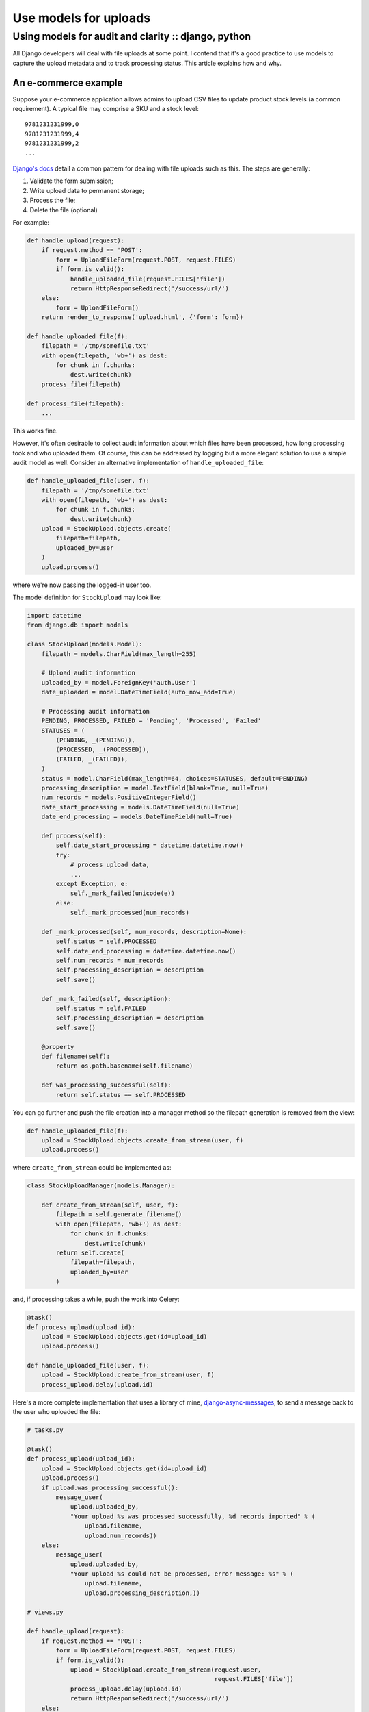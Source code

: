 ======================
Use models for uploads
======================
----------------------------------------------------
Using models for audit and clarity :: django, python
----------------------------------------------------

All Django developers will deal with file uploads at some point.  I contend
that it's a good practice to use models to capture the upload metadata and to
track processing status.  This article explains how and why.

An e-commerce example
=====================

Suppose your e-commerce application allows admins to upload CSV files to update
product stock levels (a common requirement).  A typical file may
comprise a SKU and a stock level::

    9781231231999,0
    9781231231999,4
    9781231231999,2
    ...

`Django's docs`_ detail a common pattern for dealing with file uploads such as
this.  The steps are generally:

1.  Validate the form submission;
2.  Write upload data to permanent storage;
3.  Process the file;
4.  Delete the file (optional)

For example:

.. _`Django's docs`: https://docs.djangoproject.com/en/dev/topics/http/file-uploads/?from=olddocs

.. sourcecode:: python

    def handle_upload(request):
        if request.method == 'POST':
            form = UploadFileForm(request.POST, request.FILES)
            if form.is_valid():
                handle_uploaded_file(request.FILES['file'])
                return HttpResponseRedirect('/success/url/')
        else:
            form = UploadFileForm()
        return render_to_response('upload.html', {'form': form})

    def handle_uploaded_file(f):
        filepath = '/tmp/somefile.txt'
        with open(filepath, 'wb+') as dest:
            for chunk in f.chunks:
                dest.write(chunk)
        process_file(filepath)

    def process_file(filepath):
        ...

This works fine.  

However, it's often desirable to collect audit information
about which files have been processed, how long processing took and who uploaded
them.  Of course, this can be addressed by logging but a more elegant solution
to use a simple audit model as well.  Consider an alternative implementation of
``handle_uploaded_file``:

.. sourcecode:: python

    def handle_uploaded_file(user, f):
        filepath = '/tmp/somefile.txt'
        with open(filepath, 'wb+') as dest:
            for chunk in f.chunks:
                dest.write(chunk)
        upload = StockUpload.objects.create(
            filepath=filepath,
            uploaded_by=user
        )
        upload.process()

where we're now passing the logged-in user too.

The model definition for ``StockUpload`` may look like:

.. sourcecode:: python

    import datetime
    from django.db import models

    class StockUpload(models.Model):
        filepath = models.CharField(max_length=255)
        
        # Upload audit information
        uploaded_by = model.ForeignKey('auth.User')
        date_uploaded = model.DateTimeField(auto_now_add=True)

        # Processing audit information
        PENDING, PROCESSED, FAILED = 'Pending', 'Processed', 'Failed'
        STATUSES = (
            (PENDING, _(PENDING)),
            (PROCESSED, _(PROCESSED)),
            (FAILED, _(FAILED)),
        )
        status = model.CharField(max_length=64, choices=STATUSES, default=PENDING)
        processing_description = model.TextField(blank=True, null=True)
        num_records = models.PositiveIntegerField()
        date_start_processing = models.DateTimeField(null=True)
        date_end_processing = models.DateTimeField(null=True)

        def process(self):
            self.date_start_processing = datetime.datetime.now()
            try:
                # process upload data, 
                ...
            except Exception, e:
                self._mark_failed(unicode(e))
            else:
                self._mark_processed(num_records)

        def _mark_processed(self, num_records, description=None):
            self.status = self.PROCESSED
            self.date_end_processing = datetime.datetime.now()
            self.num_records = num_records
            self.processing_description = description
            self.save()

        def _mark_failed(self, description):
            self.status = self.FAILED
            self.processing_description = description
            self.save()

        @property
        def filename(self):
            return os.path.basename(self.filename)

        def was_processing_successful(self):
            return self.status == self.PROCESSED

You can go further and push the file creation into a manager method so the
filepath generation is removed from the view:

.. sourcecode:: python

    def handle_uploaded_file(f):
        upload = StockUpload.objects.create_from_stream(user, f)
        upload.process()

where ``create_from_stream`` could be implemented as:

.. sourcecode:: python

    class StockUploadManager(models.Manager):

        def create_from_stream(self, user, f):
            filepath = self.generate_filename()
            with open(filepath, 'wb+') as dest:
                for chunk in f.chunks:
                    dest.write(chunk)
            return self.create(
                filepath=filepath,
                uploaded_by=user
            )

and, if processing takes a while, push the work into Celery:

.. sourcecode:: python

    @task()
    def process_upload(upload_id):
        upload = StockUpload.objects.get(id=upload_id)
        upload.process()

    def handle_uploaded_file(user, f):
        upload = StockUpload.create_from_stream(user, f)
        process_upload.delay(upload.id)

Here's a more complete implementation that uses a library of mine,
`django-async-messages`_, to send a message back to the user who uploaded the file:

.. _`django-async-messages`: https://github.com/codeinthehole/django-async-messages/

.. sourcecode:: python

    # tasks.py

    @task()
    def process_upload(upload_id):
        upload = StockUpload.objects.get(id=upload_id)
        upload.process()
        if upload.was_processing_successful():
            message_user(
                upload.uploaded_by, 
                "Your upload %s was processed successfully, %d records imported" % (
                    upload.filename,
                    upload.num_records))
        else:
            message_user(
                upload.uploaded_by, 
                "Your upload %s could not be processed, error message: %s" % (
                    upload.filename,
                    upload.processing_description,))

    # views.py

    def handle_upload(request):
        if request.method == 'POST':
            form = UploadFileForm(request.POST, request.FILES)
            if form.is_valid():
                upload = StockUpload.create_from_stream(request.user, 
                                                        request.FILES['file'])
                process_upload.delay(upload.id)
                return HttpResponseRedirect('/success/url/')
        else:
            form = UploadFileForm()
        return render_to_response('upload.html', {'form': form})


Discussion
==========

The advantages of using a model are:

* It keeps your view simple - all processing logic is extracted away.

* The file processing logic is re-usable.  You could use a management command to 
  process files specified at the commandline.

* It's easy to defer processing to a Celery worker.

* You can gather metrics on processing speed and keep audit information on who
  is uploading what.

* You can write a simple ``ListView`` to show the audit information of uploaded
  files to admins.  

The above is just a toy example - there are lots of variations that can be used.
For instance, you may not want to keep the processing logic on the model itself,
it may make sense to have a separate function for this.  However the general
notion of using a model to represent an uploaded file and to track its state is
a useful one.
